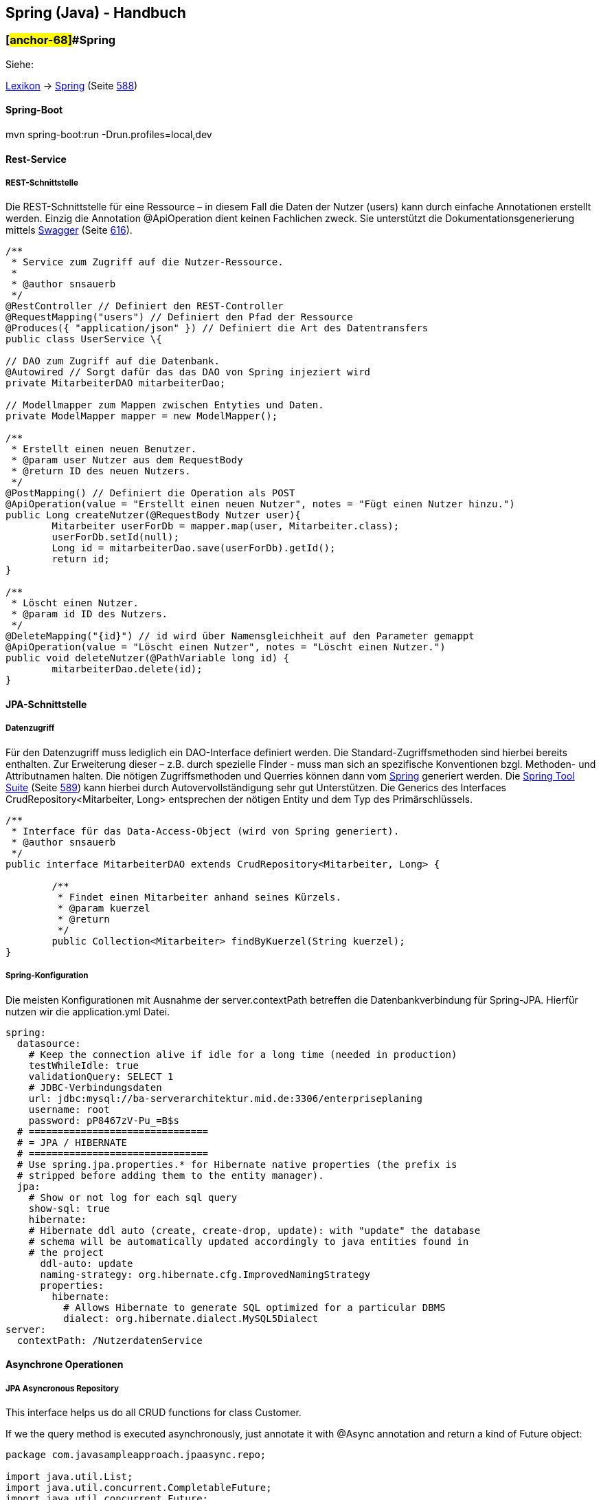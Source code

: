 == Spring (Java) - Handbuch

=== [#anchor-68]##Spring

Siehe:

link:#anchor-69[Lexikon] → link:#anchor-70[Spring] (Seite link:#anchor-70[588])

==== Spring-Boot

mvn spring-boot:run -Drun.profiles=local,dev

==== Rest-Service

===== REST-Schnittstelle

Die REST-Schnittstelle für eine Ressource – in diesem Fall die Daten der Nutzer (users) kann durch einfache Annotationen erstellt werden. Einzig die Annotation @ApiOperation dient keinen Fachlichen zweck. Sie unterstützt die Dokumentationsgenerierung mittels link:#anchor-71[Swagger] (Seite link:#anchor-71[616]).

[source,java]
----
/**
 * Service zum Zugriff auf die Nutzer-Ressource.
 * 
 * @author snsauerb
 */
@RestController // Definiert den REST-Controller
@RequestMapping("users") // Definiert den Pfad der Ressource
@Produces({ "application/json" }) // Definiert die Art des Datentransfers
public class UserService \{

// DAO zum Zugriff auf die Datenbank.
@Autowired // Sorgt dafür das das DAO von Spring injeziert wird
private MitarbeiterDAO mitarbeiterDao;

// Modellmapper zum Mappen zwischen Entyties und Daten.
private ModelMapper mapper = new ModelMapper();

/**
 * Erstellt einen neuen Benutzer.
 * @param user Nutzer aus dem RequestBody
 * @return ID des neuen Nutzers.
 */
@PostMapping() // Definiert die Operation als POST
@ApiOperation(value = "Erstellt einen neuen Nutzer", notes = "Fügt einen Nutzer hinzu.")
public Long createNutzer(@RequestBody Nutzer user){
	Mitarbeiter userForDb = mapper.map(user, Mitarbeiter.class);
	userForDb.setId(null);
	Long id = mitarbeiterDao.save(userForDb).getId();
	return id;
}

/**
 * Löscht einen Nutzer.
 * @param id ID des Nutzers.
 */
@DeleteMapping("{id}") // id wird über Namensgleichheit auf den Parameter gemappt
@ApiOperation(value = "Löscht einen Nutzer", notes = "Löscht einen Nutzer.")
public void deleteNutzer(@PathVariable long id) {
	mitarbeiterDao.delete(id);
}
----

==== JPA-Schnittstelle

===== Datenzugriff

Für den Datenzugriff muss lediglich ein DAO-Interface definiert werden. Die Standard-Zugriffsmethoden sind hierbei bereits enthalten. Zur Erweiterung dieser – z.B. durch spezielle Finder - muss man sich an spezifische Konventionen bzgl. Methoden- und Attributnamen halten. Die nötigen Zugriffsmethoden und Querries können dann vom link:#anchor-70[Spring] generiert werden. Die link:#anchor-72[Spring Tool Suite] (Seite link:#anchor-72[589]) kann hierbei durch Autovervollständigung sehr gut Unterstützen. Die Generics des Interfaces CrudRepository<Mitarbeiter, Long> entsprechen der nötigen Entity und dem Typ des Primärschlüssels.

[source,java]
----
/**
 * Interface für das Data-Access-Object (wird von Spring generiert).
 * @author snsauerb
 */
public interface MitarbeiterDAO extends CrudRepository<Mitarbeiter, Long> {
	
	/**
	 * Findet einen Mitarbeiter anhand seines Kürzels.
	 * @param kuerzel
	 * @return
	 */
	public Collection<Mitarbeiter> findByKuerzel(String kuerzel);
}
----

===== Spring-Konfiguration

Die meisten Konfigurationen mit Ausnahme der server.contextPath betreffen die Datenbankverbindung für Spring-JPA. Hierfür nutzen wir die application.yml Datei.
[source,yaml]
----
spring:
  datasource:
    # Keep the connection alive if idle for a long time (needed in production)
    testWhileIdle: true
    validationQuery: SELECT 1
    # JDBC-Verbindungsdaten
    url: jdbc:mysql://ba-serverarchitektur.mid.de:3306/enterpriseplaning
    username: root
    password: pP8467zV-Pu_=B$s
  # ===============================
  # = JPA / HIBERNATE
  # ===============================
  # Use spring.jpa.properties.* for Hibernate native properties (the prefix is
  # stripped before adding them to the entity manager).
  jpa:
    # Show or not log for each sql query
    show-sql: true
    hibernate:
    # Hibernate ddl auto (create, create-drop, update): with "update" the database
    # schema will be automatically updated accordingly to java entities found in
    # the project
      ddl-auto: update
      naming-strategy: org.hibernate.cfg.ImprovedNamingStrategy
      properties:
        hibernate:
          # Allows Hibernate to generate SQL optimized for a particular DBMS
          dialect: org.hibernate.dialect.MySQL5Dialect
server:
  contextPath: /NutzerdatenService
----

==== Asynchrone Operationen

===== JPA Asyncronous Repository

This interface helps us do all CRUD functions for class Customer.

If we the query method is executed asynchronously, just annotate it with @Async annotation and return a kind of Future object:

[source,java]
----
package com.javasampleapproach.jpaasync.repo;

import java.util.List;
import java.util.concurrent.CompletableFuture;
import java.util.concurrent.Future;
import org.springframework.data.jpa.repository.Query;
import org.springframework.data.repository.CrudRepository;
import org.springframework.scheduling.annotation.Async;
import com.javasampleapproach.jpaasync.model.Customer;

public interface CustomerRepository extends CrudRepository<Customer, Long> {
	@Async
	Future<List<Customer>> findByLastName(String lastName);
	
	@Async
	CompletableFuture<Customer> findOneById(Long id);
	
	@Async
	@Query("select c from Customer c")
	CompletableFuture<List<Customer>> findAllCustomers();
}

----
===== Der Executor

Standardmäßig verwendet Spring den SimpleAsyncTaskExecutor um Methoden Asyncron auszuführen.

====== Den Executor punktuell wählen

Der Executor muss in einer Konfigurations-Klasse erzeugt werden:

[source,java]
----
@Configuration
@EnableAsync
public class SpringAsyncConfig {

	@Bean(name = "threadPoolTaskExecutor")
	public Executor threadPoolTaskExecutor() {
		return new ThreadPoolTaskExecutor();
	}
}
----

Dessen Name kann dann bei @Async mit angegeben werden.

[source,java]
----
@Async("threadPoolTaskExecutor")
public void asyncMethodWithConfiguredExecutor() {
	System.out.println("Execute method with configured executor - "
	+ Thread.currentThread().getName());
}
----

====== Den Standard-Executor ändern

Erbt die Konfigurationsklasse von AsyncConfigurer so lässt sich durch überschreiben der getAsyncExecutor ()-Methode der Standard Executor überschreiben.

[source,java]
----
@Configuration
@EnableAsync
public class SpringAsyncConfig implements AsyncConfigurer {

	@Override
	public Executor getAsyncExecutor() {
		return new ThreadPoolTaskExecutor();
	}
}
----

===== Exception Handling

Die Fehler der Asynchronen Prozesse werden bei Future.get() geworfen. Geben die Methoden void zurück, so wird die Exception nicht an den Aufrufenden Thread propagiert. Wir benötigen eine eigene Konfiguration um diese Fehler zu behandeln.
Wir brauchen einen Exception-Handler, welcher das AsyncUncaughtExceptionHandler Interface implementiert. Das Handling wird dann in der Methode handleUncaughtException() definiert.

[source,java]
----
public class CustomAsyncExceptionHandler implements AsyncUncaughtExceptionHandler {

	@Override
	public void handleUncaughtException(Throwable throwable, Method method, Object... obj) {
		System.out.println("Exception message - " + throwable.getMessage());
		System.out.println("Method name - " + method.getName());
		for (Object param : obj) {
			System.out.println("Parameter value - " + param);	
		}
	}
}
----

Um diesen zu registrieren nutzen wir den selben Mechanismus wie zuvor (link:#anchor-73[Den Standard-Executor ändern] - Seite link:#anchor-73[94]). Wir nehmen die Konfigurationsklasse, welche das AsyncConfigurer Interface implementiert und überschrieben die Methode getAsyncUncaughtExceptionHandler().

[source,java]
----
@Override
public AsyncUncaughtExceptionHandler getAsyncUncaughtExceptionHandler() {
	return new CustomAsyncExceptionHandler();
}
----
